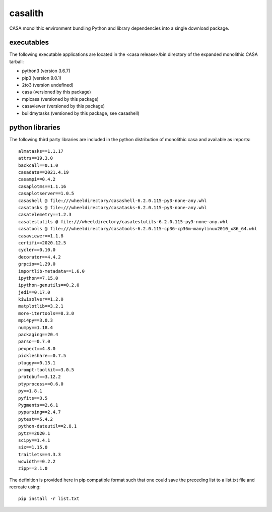 casalith
====================

CASA monolithic environment bundling Python and library dependencies into a single download package.

executables
^^^^^^^^^^^

The following executable applications are located in the <casa release>/bin directory of the expanded monolithic CASA tarball:

- python3 (version 3.6.7)
- pip3 (version 9.0.1)
- 2to3 (version undefined)
- casa (versioned by this package)
- mpicasa (versioned by this package)
- casaviewer (versioned by this package)
- buildmytasks (versioned by this package, see casashell)


python libraries
^^^^^^^^^^^^^^^^

The following third party libraries are included in the python distribution of monolithic casa and available as imports:

::

   almatasks==1.1.17
   attrs==19.3.0
   backcall==0.1.0
   casadata==2021.4.19
   casampi==0.4.2
   casaplotms==1.1.16
   casaplotserver==1.0.5
   casashell @ file:///wheeldirectory/casashell-6.2.0.115-py3-none-any.whl
   casatasks @ file:///wheeldirectory/casatasks-6.2.0.115-py3-none-any.whl
   casatelemetry==1.2.3
   casatestutils @ file:///wheeldirectory/casatestutils-6.2.0.115-py3-none-any.whl
   casatools @ file:///wheeldirectory/casatools-6.2.0.115-cp36-cp36m-manylinux2010_x86_64.whl
   casaviewer==1.1.8
   certifi==2020.12.5
   cycler==0.10.0
   decorator==4.4.2
   grpcio==1.29.0
   importlib-metadata==1.6.0
   ipython==7.15.0
   ipython-genutils==0.2.0
   jedi==0.17.0
   kiwisolver==1.2.0
   matplotlib==3.2.1
   more-itertools==8.3.0
   mpi4py==3.0.3
   numpy==1.18.4
   packaging==20.4
   parso==0.7.0
   pexpect==4.8.0
   pickleshare==0.7.5
   pluggy==0.13.1
   prompt-toolkit==3.0.5
   protobuf==3.12.2
   ptyprocess==0.6.0
   py==1.8.1
   pyfits==3.5
   Pygments==2.6.1
   pyparsing==2.4.7
   pytest==5.4.2
   python-dateutil==2.8.1
   pytz==2020.1
   scipy==1.4.1
   six==1.15.0
   traitlets==4.3.3
   wcwidth==0.2.2
   zipp==3.1.0



The definition is provided here in pip compatible format such that one could save the preceding list to a list.txt file and
recreate using:

::

   pip install -r list.txt


